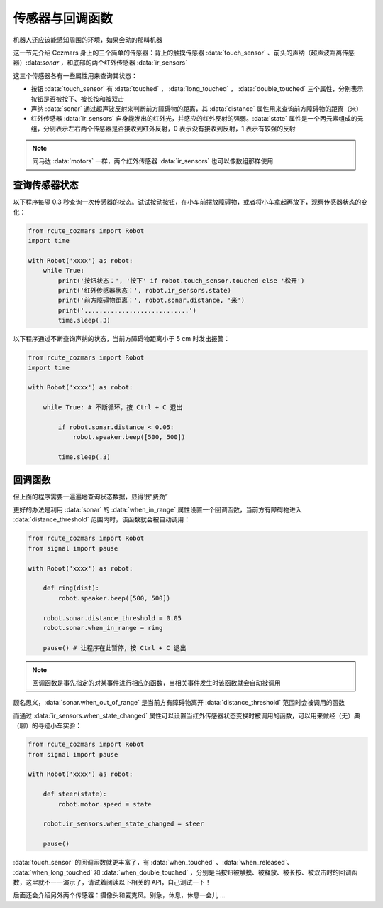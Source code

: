 传感器与回调函数
=================

机器人还应该能感知周围的环境，如果会动的那叫机器

这一节先介绍 Cozmars 身上的三个简单的传感器：背上的触摸传感器 :data:`touch_sensor` 、前头的声纳（超声波距离传感器）:data:`sonar` ，和底部的两个红外传感器 :data:`ir_sensors`


这三个传感器各有一些属性用来查询其状态：

- 按钮 :data:`touch_sensor` 有 :data:`touched` ， :data:`long_touched` ， :data:`double_touched` 三个属性，分别表示按钮是否被按下、被长按和被双击
- 声纳 :data:`sonar` 通过超声波反射来判断前方障碍物的距离，其 :data:`distance` 属性用来查询前方障碍物的距离（米）
- 红外传感器 :data:`ir_sensors` 自身能发出的红外光，并感应的红外反射的强弱。:data:`state` 属性是一个两元素组成的元组，分别表示左右两个传感器是否接收到红外反射，0 表示没有接收到反射，1 表示有较强的反射


.. note::

    同马达 :data:`motors` 一样，两个红外传感器 :data:`ir_sensors` 也可以像数组那样使用

查询传感器状态
----------------

以下程序每隔 0.3 秒查询一次传感器的状态。试试按动按钮，在小车前摆放障碍物，或者将小车拿起再放下，观察传感器状态的变化：

.. code:: python

    from rcute_cozmars import Robot
    import time

    with Robot('xxxx') as robot:
        while True:
            print('按钮状态：', '按下' if robot.touch_sensor.touched else '松开')
            print('红外传感器状态：', robot.ir_sensors.state)
            print('前方障碍物距离：', robot.sonar.distance, '米')
            print('............................')
            time.sleep(.3)

以下程序通过不断查询声纳的状态，当前方障碍物距离小于 5 cm 时发出报警：

.. code:: python

    from rcute_cozmars import Robot
    import time

    with Robot('xxxx') as robot:

        while True: # 不断循环，按 Ctrl + C 退出

            if robot.sonar.distance < 0.05:
                robot.speaker.beep([500, 500])

            time.sleep(.3)

回调函数
----------------

但上面的程序需要一遍遍地查询状态数据，显得很“费劲”

更好的办法是利用 :data:`sonar` 的 :data:`when_in_range` 属性设置一个回调函数，当前方有障碍物进入 :data:`distance_threshold` 范围内时，该函数就会被自动调用：

.. code:: python

    from rcute_cozmars import Robot
    from signal import pause

    with Robot('xxxx') as robot:

        def ring(dist):
            robot.speaker.beep([500, 500])

        robot.sonar.distance_threshold = 0.05
        robot.sonar.when_in_range = ring

        pause() # 让程序在此暂停，按 Ctrl + C 退出

.. note::

    回调函数是事先指定的对某事件进行相应的函数，当相关事件发生时该函数就会自动被调用


顾名思义，:data:`sonar.when_out_of_range` 是当前方有障碍物离开 :data:`distance_threshold` 范围时会被调用的函数

而通过 :data:`ir_sensors.when_state_changed` 属性可以设置当红外传感器状态变换时被调用的函数，可以用来做经（无）典（聊）的寻迹小车实验：

.. code:: python

    from rcute_cozmars import Robot
    from signal import pause

    with Robot('xxxx') as robot:

        def steer(state):
            robot.motor.speed = state

        robot.ir_sensors.when_state_changed = steer

        pause()



:data:`touch_sensor` 的回调函数就更丰富了，有 :data:`when_touched` 、:data:`when_released`、 :data:`when_long_touched` 和 :data:`when_double_touched` ，分别是当按钮被触摸、被释放、被长按、被双击时的回调函数，这里就不一一演示了，请试着阅读以下相关的 API，自己测试一下！

.. seealso::

    `rcute_cozmars.touch_sensor <../api/touch_sensor.html>`_ ， `rcute_cozmars.sonar <../api/sonar.html>`_  ， `rcute_cozmars.ir_sensors <../api/ir_sensors.html>`_

后面还会介绍另外两个传感器：摄像头和麦克风。别急，休息，休息一会儿 ...